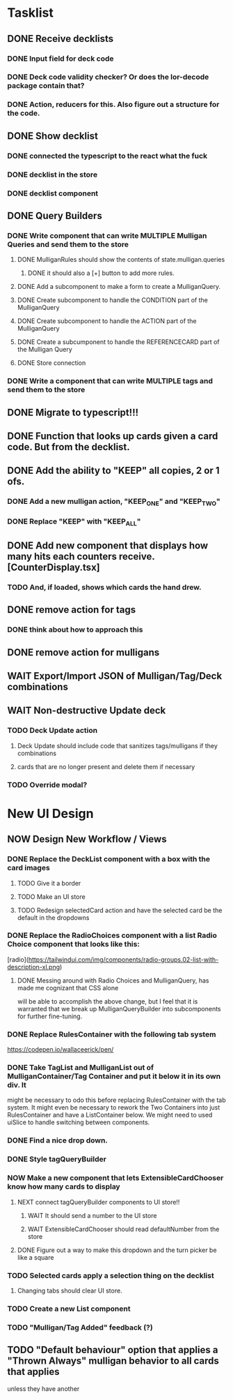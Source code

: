 * Tasklist
** DONE Receive decklists
*** DONE Input field for deck code
*** DONE Deck code validity checker? Or does the lor-decode package contain that?
*** DONE Action, reducers for this. Also figure out a structure for the code.
** DONE Show decklist
*** DONE connected the typescript to the react what the fuck
*** DONE decklist in the store
*** DONE decklist component
** DONE Query Builders
*** DONE Write component that can write MULTIPLE Mulligan Queries and send them to the store
**** DONE MulliganRules should show the contents of state.mulligan.queries
***** DONE it should also a [+] button to add more rules.
**** DONE Add a subcomponent to make a form to create a MulliganQuery.
**** DONE Create subcomponent to handle the CONDITION part of the MulliganQuery
**** DONE Create subcomponent to handle the ACTION part of the MulliganQuery
**** DONE Create a subcumponent to handle the REFERENCECARD part of the Mulligan Query
**** DONE Store connection
*** DONE Write a component that can write MULTIPLE tags and send them to the store
** DONE Migrate to typescript!!!
** DONE Function that looks up cards given a card code. But from the decklist.
** DONE Add the ability to "KEEP" all copies, 2 or 1 ofs.
*** DONE Add a new mulligan action, "KEEP_ONE" and "KEEP_TWO"
*** DONE Replace "KEEP" with "KEEP_ALL"
** DONE Add new component that displays how many hits each counters receive.[CounterDisplay.tsx]
*** TODO And, if loaded, shows which cards the hand drew.
** DONE remove action for tags
*** DONE think about how to approach this
** DONE remove action for mulligans
** WAIT Export/Import JSON of Mulligan/Tag/Deck combinations
** WAIT Non-destructive Update deck
*** TODO Deck Update action
**** Deck Update should include code that sanitizes tags/mulligans if they combinations
**** cards that are no longer present and delete them if necessary
*** TODO Override modal?
 
 
* New UI Design
** NOW Design New Workflow / Views
*** DONE Replace the DeckList component with a box with the card images 
**** TODO Give it a border

**** TODO Make an UI store
**** TODO Redesign selectedCard action and have the selected card be the default in the dropdowns
*** DONE Replace the RadioChoices component with a list Radio Choice component that looks like this:
  [radio](https://tailwindui.com/img/components/radio-groups.02-list-with-description-xl.png)
**** DONE Messing around with Radio Choices and MulliganQuery, has made me cognizant that CSS alone
     will be able to accomplish the above change, but I feel that it is warranted that we break
     up MulliganQueryBuilder into subcomponents for further fine-tuning.
*** DONE Replace RulesContainer with the following tab system
  https://codepen.io/wallaceerick/pen/
*** DONE Take TagList and MulliganList out of MulliganContainer/Tag Container and put it below it in its own div. It
    might be necessary to odo this before replacing RulesContainer with the tab system. It might even be necessary to
    rework the Two Containers into just RulesContainer and have a ListContainer below. We might need to used
    uiSlice to handle switching between components.
*** DONE Find a nice drop down.
*** DONE Style tagQueryBuilder
*** NOW Make a new component that lets ExtensibleCardChooser know how many cards to display
**** NEXT connect tagQueryBuilder components to UI store!!
SCHEDULED: <2021-06-10 Thu>
***** WAIT It should send a number to the UI store
***** WAIT ExtensibleCardChooser should read defaultNumber from the store
**** DONE Figure out a way to make this dropdown and the turn picker be like a square
*** TODO Selected cards apply a selection thing on the decklist
**** Changing tabs should clear UI store.
*** TODO Create a new List component
*** TODO "Mulligan/Tag Added" feedback (?)
** TODO "Default behaviour" option that applies a "Thrown Always" mulligan behavior to all cards that applies
unless they have another   
